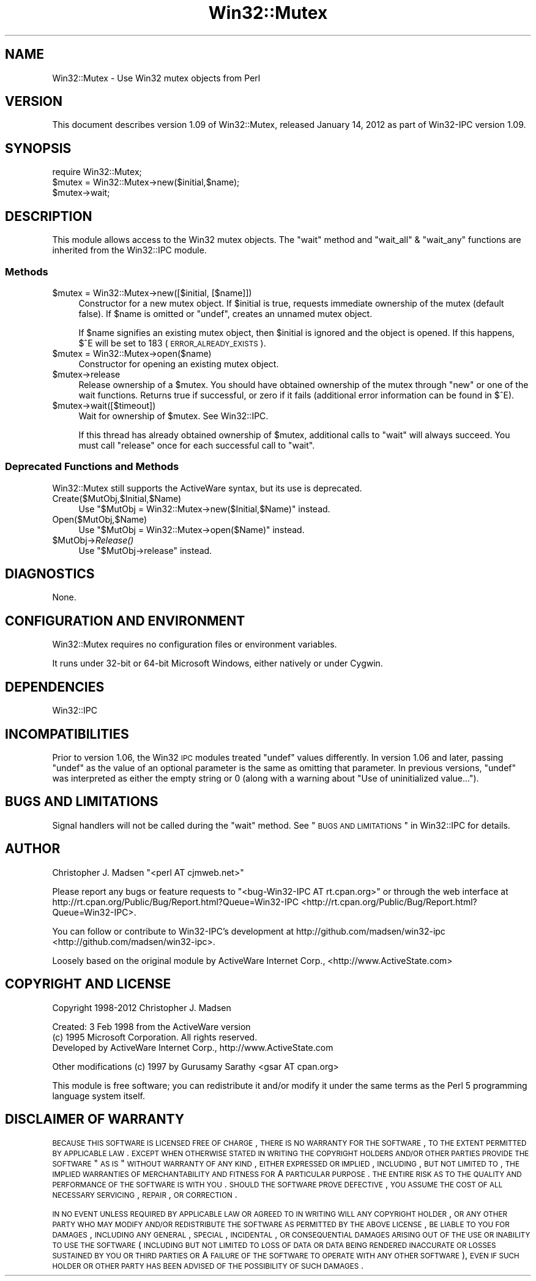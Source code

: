 .\" Automatically generated by Pod::Man 2.25 (Pod::Simple 3.20)
.\"
.\" Standard preamble:
.\" ========================================================================
.de Sp \" Vertical space (when we can't use .PP)
.if t .sp .5v
.if n .sp
..
.de Vb \" Begin verbatim text
.ft CW
.nf
.ne \\$1
..
.de Ve \" End verbatim text
.ft R
.fi
..
.\" Set up some character translations and predefined strings.  \*(-- will
.\" give an unbreakable dash, \*(PI will give pi, \*(L" will give a left
.\" double quote, and \*(R" will give a right double quote.  \*(C+ will
.\" give a nicer C++.  Capital omega is used to do unbreakable dashes and
.\" therefore won't be available.  \*(C` and \*(C' expand to `' in nroff,
.\" nothing in troff, for use with C<>.
.tr \(*W-
.ds C+ C\v'-.1v'\h'-1p'\s-2+\h'-1p'+\s0\v'.1v'\h'-1p'
.ie n \{\
.    ds -- \(*W-
.    ds PI pi
.    if (\n(.H=4u)&(1m=24u) .ds -- \(*W\h'-12u'\(*W\h'-12u'-\" diablo 10 pitch
.    if (\n(.H=4u)&(1m=20u) .ds -- \(*W\h'-12u'\(*W\h'-8u'-\"  diablo 12 pitch
.    ds L" ""
.    ds R" ""
.    ds C` ""
.    ds C' ""
'br\}
.el\{\
.    ds -- \|\(em\|
.    ds PI \(*p
.    ds L" ``
.    ds R" ''
'br\}
.\"
.\" Escape single quotes in literal strings from groff's Unicode transform.
.ie \n(.g .ds Aq \(aq
.el       .ds Aq '
.\"
.\" If the F register is turned on, we'll generate index entries on stderr for
.\" titles (.TH), headers (.SH), subsections (.SS), items (.Ip), and index
.\" entries marked with X<> in POD.  Of course, you'll have to process the
.\" output yourself in some meaningful fashion.
.ie \nF \{\
.    de IX
.    tm Index:\\$1\t\\n%\t"\\$2"
..
.    nr % 0
.    rr F
.\}
.el \{\
.    de IX
..
.\}
.\"
.\" Accent mark definitions (@(#)ms.acc 1.5 88/02/08 SMI; from UCB 4.2).
.\" Fear.  Run.  Save yourself.  No user-serviceable parts.
.    \" fudge factors for nroff and troff
.if n \{\
.    ds #H 0
.    ds #V .8m
.    ds #F .3m
.    ds #[ \f1
.    ds #] \fP
.\}
.if t \{\
.    ds #H ((1u-(\\\\n(.fu%2u))*.13m)
.    ds #V .6m
.    ds #F 0
.    ds #[ \&
.    ds #] \&
.\}
.    \" simple accents for nroff and troff
.if n \{\
.    ds ' \&
.    ds ` \&
.    ds ^ \&
.    ds , \&
.    ds ~ ~
.    ds /
.\}
.if t \{\
.    ds ' \\k:\h'-(\\n(.wu*8/10-\*(#H)'\'\h"|\\n:u"
.    ds ` \\k:\h'-(\\n(.wu*8/10-\*(#H)'\`\h'|\\n:u'
.    ds ^ \\k:\h'-(\\n(.wu*10/11-\*(#H)'^\h'|\\n:u'
.    ds , \\k:\h'-(\\n(.wu*8/10)',\h'|\\n:u'
.    ds ~ \\k:\h'-(\\n(.wu-\*(#H-.1m)'~\h'|\\n:u'
.    ds / \\k:\h'-(\\n(.wu*8/10-\*(#H)'\z\(sl\h'|\\n:u'
.\}
.    \" troff and (daisy-wheel) nroff accents
.ds : \\k:\h'-(\\n(.wu*8/10-\*(#H+.1m+\*(#F)'\v'-\*(#V'\z.\h'.2m+\*(#F'.\h'|\\n:u'\v'\*(#V'
.ds 8 \h'\*(#H'\(*b\h'-\*(#H'
.ds o \\k:\h'-(\\n(.wu+\w'\(de'u-\*(#H)/2u'\v'-.3n'\*(#[\z\(de\v'.3n'\h'|\\n:u'\*(#]
.ds d- \h'\*(#H'\(pd\h'-\w'~'u'\v'-.25m'\f2\(hy\fP\v'.25m'\h'-\*(#H'
.ds D- D\\k:\h'-\w'D'u'\v'-.11m'\z\(hy\v'.11m'\h'|\\n:u'
.ds th \*(#[\v'.3m'\s+1I\s-1\v'-.3m'\h'-(\w'I'u*2/3)'\s-1o\s+1\*(#]
.ds Th \*(#[\s+2I\s-2\h'-\w'I'u*3/5'\v'-.3m'o\v'.3m'\*(#]
.ds ae a\h'-(\w'a'u*4/10)'e
.ds Ae A\h'-(\w'A'u*4/10)'E
.    \" corrections for vroff
.if v .ds ~ \\k:\h'-(\\n(.wu*9/10-\*(#H)'\s-2\u~\d\s+2\h'|\\n:u'
.if v .ds ^ \\k:\h'-(\\n(.wu*10/11-\*(#H)'\v'-.4m'^\v'.4m'\h'|\\n:u'
.    \" for low resolution devices (crt and lpr)
.if \n(.H>23 .if \n(.V>19 \
\{\
.    ds : e
.    ds 8 ss
.    ds o a
.    ds d- d\h'-1'\(ga
.    ds D- D\h'-1'\(hy
.    ds th \o'bp'
.    ds Th \o'LP'
.    ds ae ae
.    ds Ae AE
.\}
.rm #[ #] #H #V #F C
.\" ========================================================================
.\"
.IX Title "Win32::Mutex 3"
.TH Win32::Mutex 3 "2012-01-14" "perl v5.16.2" "User Contributed Perl Documentation"
.\" For nroff, turn off justification.  Always turn off hyphenation; it makes
.\" way too many mistakes in technical documents.
.if n .ad l
.nh
.SH "NAME"
Win32::Mutex \- Use Win32 mutex objects from Perl
.SH "VERSION"
.IX Header "VERSION"
This document describes version 1.09 of
Win32::Mutex, released January 14, 2012
as part of Win32\-IPC version 1.09.
.SH "SYNOPSIS"
.IX Header "SYNOPSIS"
.Vb 1
\&        require Win32::Mutex;
\&
\&        $mutex = Win32::Mutex\->new($initial,$name);
\&        $mutex\->wait;
.Ve
.SH "DESCRIPTION"
.IX Header "DESCRIPTION"
This module allows access to the Win32 mutex objects.  The \f(CW\*(C`wait\*(C'\fR
method and \f(CW\*(C`wait_all\*(C'\fR & \f(CW\*(C`wait_any\*(C'\fR functions are inherited from the
Win32::IPC module.
.SS "Methods"
.IX Subsection "Methods"
.ie n .IP "$mutex = Win32::Mutex\->new([$initial, [$name]])" 4
.el .IP "\f(CW$mutex\fR = Win32::Mutex\->new([$initial, [$name]])" 4
.IX Item "$mutex = Win32::Mutex->new([$initial, [$name]])"
Constructor for a new mutex object.  If \f(CW$initial\fR is true, requests
immediate ownership of the mutex (default false).  If \f(CW$name\fR is
omitted or \f(CW\*(C`undef\*(C'\fR, creates an unnamed mutex object.
.Sp
If \f(CW$name\fR signifies an existing mutex object, then \f(CW$initial\fR is
ignored and the object is opened.  If this happens, \f(CW$^E\fR will be set
to 183 (\s-1ERROR_ALREADY_EXISTS\s0).
.ie n .IP "$mutex = Win32::Mutex\->open($name)" 4
.el .IP "\f(CW$mutex\fR = Win32::Mutex\->open($name)" 4
.IX Item "$mutex = Win32::Mutex->open($name)"
Constructor for opening an existing mutex object.
.ie n .IP "$mutex\->release" 4
.el .IP "\f(CW$mutex\fR\->release" 4
.IX Item "$mutex->release"
Release ownership of a \f(CW$mutex\fR.  You should have obtained ownership
of the mutex through \f(CW\*(C`new\*(C'\fR or one of the wait functions.  Returns
true if successful, or zero if it fails (additional error
information can be found in \f(CW$^E\fR).
.ie n .IP "$mutex\->wait([$timeout])" 4
.el .IP "\f(CW$mutex\fR\->wait([$timeout])" 4
.IX Item "$mutex->wait([$timeout])"
Wait for ownership of \f(CW$mutex\fR.  See Win32::IPC.
.Sp
If this thread has already obtained ownership of \f(CW$mutex\fR, additional
calls to \f(CW\*(C`wait\*(C'\fR will always succeed.  You must call \f(CW\*(C`release\*(C'\fR once
for each successful call to \f(CW\*(C`wait\*(C'\fR.
.SS "Deprecated Functions and Methods"
.IX Subsection "Deprecated Functions and Methods"
Win32::Mutex still supports the ActiveWare syntax, but its use is
deprecated.
.IP "Create($MutObj,$Initial,$Name)" 4
.IX Item "Create($MutObj,$Initial,$Name)"
Use \f(CW\*(C`$MutObj = Win32::Mutex\->new($Initial,$Name)\*(C'\fR instead.
.IP "Open($MutObj,$Name)" 4
.IX Item "Open($MutObj,$Name)"
Use \f(CW\*(C`$MutObj = Win32::Mutex\->open($Name)\*(C'\fR instead.
.ie n .IP "$MutObj\->\fIRelease()\fR" 4
.el .IP "\f(CW$MutObj\fR\->\fIRelease()\fR" 4
.IX Item "$MutObj->Release()"
Use \f(CW\*(C`$MutObj\->release\*(C'\fR instead.
.SH "DIAGNOSTICS"
.IX Header "DIAGNOSTICS"
None.
.SH "CONFIGURATION AND ENVIRONMENT"
.IX Header "CONFIGURATION AND ENVIRONMENT"
Win32::Mutex requires no configuration files or environment variables.
.PP
It runs under 32\-bit or 64\-bit Microsoft Windows, either natively or
under Cygwin.
.SH "DEPENDENCIES"
.IX Header "DEPENDENCIES"
Win32::IPC
.SH "INCOMPATIBILITIES"
.IX Header "INCOMPATIBILITIES"
Prior to version 1.06, the Win32 \s-1IPC\s0 modules treated \f(CW\*(C`undef\*(C'\fR values
differently.  In version 1.06 and later, passing \f(CW\*(C`undef\*(C'\fR as the value
of an optional parameter is the same as omitting that parameter.  In
previous versions, \f(CW\*(C`undef\*(C'\fR was interpreted as either the empty string
or 0 (along with a warning about \*(L"Use of uninitialized value...\*(R").
.SH "BUGS AND LIMITATIONS"
.IX Header "BUGS AND LIMITATIONS"
Signal handlers will not be called during the \f(CW\*(C`wait\*(C'\fR method.
See \*(L"\s-1BUGS\s0 \s-1AND\s0 \s-1LIMITATIONS\s0\*(R" in Win32::IPC for details.
.SH "AUTHOR"
.IX Header "AUTHOR"
Christopher J. Madsen  \f(CW\*(C`<perl\ AT\ cjmweb.net>\*(C'\fR
.PP
Please report any bugs or feature requests
to \f(CW\*(C`<bug\-Win32\-IPC\ AT\ rt.cpan.org>\*(C'\fR
or through the web interface at
http://rt.cpan.org/Public/Bug/Report.html?Queue=Win32\-IPC <http://rt.cpan.org/Public/Bug/Report.html?Queue=Win32-IPC>.
.PP
You can follow or contribute to Win32\-IPC's development at
http://github.com/madsen/win32\-ipc <http://github.com/madsen/win32-ipc>.
.PP
Loosely based on the original module by ActiveWare Internet Corp.,
<http://www.ActiveState.com>
.SH "COPYRIGHT AND LICENSE"
.IX Header "COPYRIGHT AND LICENSE"
Copyright 1998\-2012 Christopher J. Madsen
.PP
Created: 3 Feb 1998 from the ActiveWare version
  (c) 1995 Microsoft Corporation. All rights reserved.
      Developed by ActiveWare Internet Corp., http://www.ActiveState.com
.PP
.Vb 1
\&  Other modifications (c) 1997 by Gurusamy Sarathy <gsar AT cpan.org>
.Ve
.PP
This module is free software; you can redistribute it and/or modify it
under the same terms as the Perl 5 programming language system itself.
.SH "DISCLAIMER OF WARRANTY"
.IX Header "DISCLAIMER OF WARRANTY"
\&\s-1BECAUSE\s0 \s-1THIS\s0 \s-1SOFTWARE\s0 \s-1IS\s0 \s-1LICENSED\s0 \s-1FREE\s0 \s-1OF\s0 \s-1CHARGE\s0, \s-1THERE\s0 \s-1IS\s0 \s-1NO\s0 \s-1WARRANTY\s0
\&\s-1FOR\s0 \s-1THE\s0 \s-1SOFTWARE\s0, \s-1TO\s0 \s-1THE\s0 \s-1EXTENT\s0 \s-1PERMITTED\s0 \s-1BY\s0 \s-1APPLICABLE\s0 \s-1LAW\s0. \s-1EXCEPT\s0 \s-1WHEN\s0
\&\s-1OTHERWISE\s0 \s-1STATED\s0 \s-1IN\s0 \s-1WRITING\s0 \s-1THE\s0 \s-1COPYRIGHT\s0 \s-1HOLDERS\s0 \s-1AND/OR\s0 \s-1OTHER\s0 \s-1PARTIES\s0
\&\s-1PROVIDE\s0 \s-1THE\s0 \s-1SOFTWARE\s0 \*(L"\s-1AS\s0 \s-1IS\s0\*(R" \s-1WITHOUT\s0 \s-1WARRANTY\s0 \s-1OF\s0 \s-1ANY\s0 \s-1KIND\s0, \s-1EITHER\s0
\&\s-1EXPRESSED\s0 \s-1OR\s0 \s-1IMPLIED\s0, \s-1INCLUDING\s0, \s-1BUT\s0 \s-1NOT\s0 \s-1LIMITED\s0 \s-1TO\s0, \s-1THE\s0 \s-1IMPLIED\s0
\&\s-1WARRANTIES\s0 \s-1OF\s0 \s-1MERCHANTABILITY\s0 \s-1AND\s0 \s-1FITNESS\s0 \s-1FOR\s0 A \s-1PARTICULAR\s0 \s-1PURPOSE\s0. \s-1THE\s0
\&\s-1ENTIRE\s0 \s-1RISK\s0 \s-1AS\s0 \s-1TO\s0 \s-1THE\s0 \s-1QUALITY\s0 \s-1AND\s0 \s-1PERFORMANCE\s0 \s-1OF\s0 \s-1THE\s0 \s-1SOFTWARE\s0 \s-1IS\s0 \s-1WITH\s0
\&\s-1YOU\s0. \s-1SHOULD\s0 \s-1THE\s0 \s-1SOFTWARE\s0 \s-1PROVE\s0 \s-1DEFECTIVE\s0, \s-1YOU\s0 \s-1ASSUME\s0 \s-1THE\s0 \s-1COST\s0 \s-1OF\s0 \s-1ALL\s0
\&\s-1NECESSARY\s0 \s-1SERVICING\s0, \s-1REPAIR\s0, \s-1OR\s0 \s-1CORRECTION\s0.
.PP
\&\s-1IN\s0 \s-1NO\s0 \s-1EVENT\s0 \s-1UNLESS\s0 \s-1REQUIRED\s0 \s-1BY\s0 \s-1APPLICABLE\s0 \s-1LAW\s0 \s-1OR\s0 \s-1AGREED\s0 \s-1TO\s0 \s-1IN\s0 \s-1WRITING\s0
\&\s-1WILL\s0 \s-1ANY\s0 \s-1COPYRIGHT\s0 \s-1HOLDER\s0, \s-1OR\s0 \s-1ANY\s0 \s-1OTHER\s0 \s-1PARTY\s0 \s-1WHO\s0 \s-1MAY\s0 \s-1MODIFY\s0 \s-1AND/OR\s0
\&\s-1REDISTRIBUTE\s0 \s-1THE\s0 \s-1SOFTWARE\s0 \s-1AS\s0 \s-1PERMITTED\s0 \s-1BY\s0 \s-1THE\s0 \s-1ABOVE\s0 \s-1LICENSE\s0, \s-1BE\s0
\&\s-1LIABLE\s0 \s-1TO\s0 \s-1YOU\s0 \s-1FOR\s0 \s-1DAMAGES\s0, \s-1INCLUDING\s0 \s-1ANY\s0 \s-1GENERAL\s0, \s-1SPECIAL\s0, \s-1INCIDENTAL\s0,
\&\s-1OR\s0 \s-1CONSEQUENTIAL\s0 \s-1DAMAGES\s0 \s-1ARISING\s0 \s-1OUT\s0 \s-1OF\s0 \s-1THE\s0 \s-1USE\s0 \s-1OR\s0 \s-1INABILITY\s0 \s-1TO\s0 \s-1USE\s0
\&\s-1THE\s0 \s-1SOFTWARE\s0 (\s-1INCLUDING\s0 \s-1BUT\s0 \s-1NOT\s0 \s-1LIMITED\s0 \s-1TO\s0 \s-1LOSS\s0 \s-1OF\s0 \s-1DATA\s0 \s-1OR\s0 \s-1DATA\s0 \s-1BEING\s0
\&\s-1RENDERED\s0 \s-1INACCURATE\s0 \s-1OR\s0 \s-1LOSSES\s0 \s-1SUSTAINED\s0 \s-1BY\s0 \s-1YOU\s0 \s-1OR\s0 \s-1THIRD\s0 \s-1PARTIES\s0 \s-1OR\s0 A
\&\s-1FAILURE\s0 \s-1OF\s0 \s-1THE\s0 \s-1SOFTWARE\s0 \s-1TO\s0 \s-1OPERATE\s0 \s-1WITH\s0 \s-1ANY\s0 \s-1OTHER\s0 \s-1SOFTWARE\s0), \s-1EVEN\s0 \s-1IF\s0
\&\s-1SUCH\s0 \s-1HOLDER\s0 \s-1OR\s0 \s-1OTHER\s0 \s-1PARTY\s0 \s-1HAS\s0 \s-1BEEN\s0 \s-1ADVISED\s0 \s-1OF\s0 \s-1THE\s0 \s-1POSSIBILITY\s0 \s-1OF\s0
\&\s-1SUCH\s0 \s-1DAMAGES\s0.
